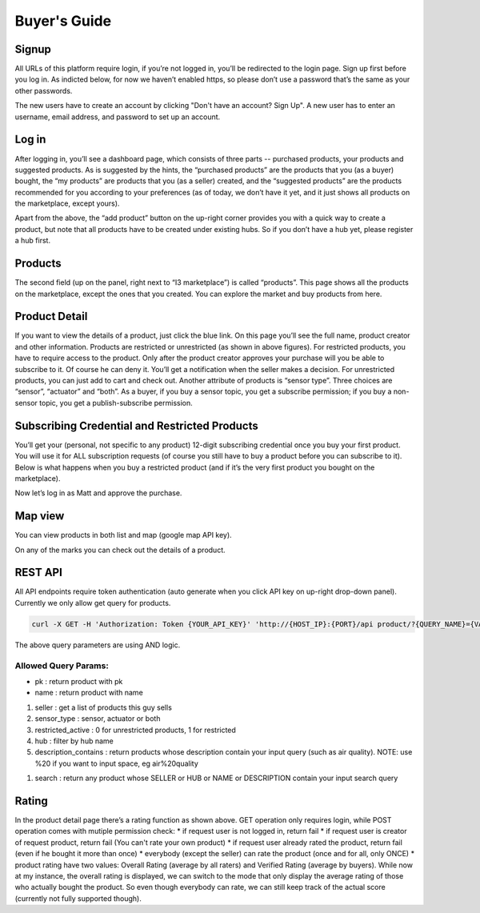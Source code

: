 ==========================
Buyer's Guide
==========================

Signup
------
All URLs of this platform require login, if you’re not logged in, you’ll be redirected to the login page. Sign up first before you log in. As indicted below, for now we haven’t enabled https, so please don’t use a password that’s the same as your other passwords.

.. image:: Login.png

The new users have to create an account by clicking "Don't have an account? Sign Up". A new user has to enter an username, email address, and password to set up an account. 

.. image:: Signup.png

Log in
------
After logging in, you’ll see a dashboard page, which consists of three parts -- purchased products, your products and suggested products. As is suggested by the hints, the “purchased products” are the products that you (as a buyer) bought, the “my products” are products that you (as a seller) created, and the “suggested products” are the products recommended for you according to your preferences (as of today, we don’t have it yet, and it just shows all products on the marketplace, except yours).

Apart from the above, the “add product” button on the up-right corner provides you with a quick way to create a product, but note that all products have to be created under existing hubs. So if you don’t have a hub yet, please register a hub first.

.. image:: Dashboard.png

Products
--------
The second field (up on the panel, right next to “I3 marketplace”) is called “products”. This page shows all the products on the marketplace, except the ones that you created. You can explore the market and buy products from here.

.. image:: Products.png


Product Detail
--------------
If you want to view the details of a product, just click the blue link. On this page you’ll see the full name, product creator and other information. Products are restricted or unrestricted (as shown in above figures). For restricted products, you have to require access to the product. Only after the product creator approves your purchase will you be able to subscribe to it. Of course he can deny it. You’ll get a notification when the seller makes a decision. For unrestricted products, you can just add to cart and check out. Another attribute of products is “sensor type”. Three choices are “sensor”, “actuator” and “both”. As a buyer, if you buy a sensor topic, you get a subscribe permission; if you buy a non-sensor topic, you get a publish-subscribe permission.

Subscribing Credential and Restricted Products
----------------------------------------------
You’ll get your (personal, not specific to any product) 12-digit subscribing credential once you buy your first product. You will use it for ALL subscription requests (of course you still have to buy a product before you can subscribe to it). Below is what happens when you buy a restricted product (and if it’s the very first product you bought on the marketplace).

Now let’s log in as Matt and approve the purchase.

Map view
--------
You can view products in both list and map (google map API key).

On any of the marks you can check out the details of a product.

REST API
--------
All API endpoints require token authentication (auto generate when you click API key on up-right drop-down panel). Currently we only allow get query for products.

.. code-block:: bash

	curl -X GET -H 'Authorization: Token {YOUR_API_KEY}' 'http://{HOST_IP}:{PORT}/api product/?{QUERY_NAME}={VALUE}&{QUERY_NAME}={VALUE}&...'

The above query parameters are using AND logic.

Allowed Query Params:
===============================

* pk : return product with pk
* name : return product with name

1. seller : get a list of products this guy sells
2. sensor_type : sensor, actuator or both
3. restricted_active  : 0 for unrestricted products, 1 for restricted
4. hub : filter by hub name
5. description_contains : return products whose description contain your input query (such as air quality). NOTE: use %20 if you want to input space, eg air%20quality

1. search : return any product whose SELLER or HUB or NAME or DESCRIPTION contain your input search query


Rating
------
In the product detail page there’s a rating function as shown above.
GET operation only requires login, while POST operation comes with mutiple permission check:
* if request user is not logged in, return fail
* if request user is creator of request product, return fail (You can't rate your own product)
* if request user already rated the product, return fail (even if he bought it more than once)
* everybody (except the seller) can rate the product (once and for all, only ONCE)
* product rating have two values: Overall Rating (average by all raters) and Verified Rating (average by buyers). While now at my instance, the overall rating is displayed, we can switch to the mode that only display the average rating of those who actually bought the product. So even though everybody can rate, we can still keep track of the actual score (currently not fully supported though).

